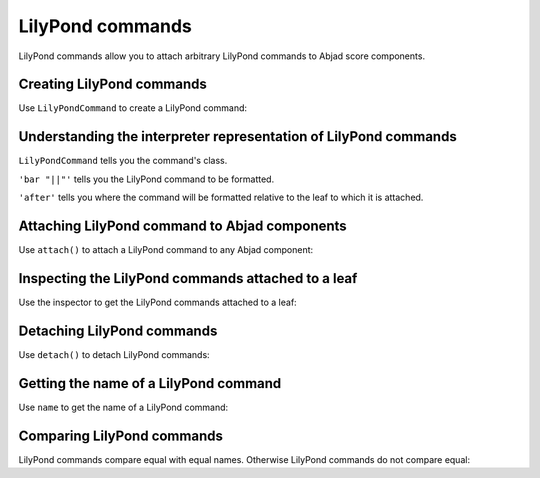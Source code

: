 LilyPond commands
=================

..  abjad::

    import abjad

LilyPond commands allow you to attach arbitrary LilyPond commands
to Abjad score components.


Creating LilyPond commands
--------------------------

Use ``LilyPondCommand`` to create a LilyPond command:

..  abjad::

    command = abjad.LilyPondCommand('bar "||"', 'after')


Understanding the interpreter representation of LilyPond commands
-----------------------------------------------------------------

..  abjad::

    command

``LilyPondCommand`` tells you the command's class.

``'bar "||"'`` tells you the LilyPond command to be formatted.

``'after'`` tells you where the command will be formatted relative to the leaf
to which it is attached.


Attaching LilyPond command to Abjad components
----------------------------------------------

Use ``attach()`` to attach a LilyPond command to any Abjad component:

..  abjad::

    staff = abjad.Staff()
    staff.extend("{ d''16 ( c''16 fs''16 g''16 ) }")
    staff.extend("{ f''16 ( e''16 d''16 c''16 ) }")
    staff.extend("{ cs''16 ( d''16 f''16 d''16 ) }")
    staff.extend("{ a'8 b'8 }")
    staff.extend("{ d''16 ( c''16 fs''16 g''16 )} ")
    staff.extend("{ f''16 ( e''16 d''16 c''16 ) }")
    staff.extend("{ cs''16 ( d''16 f''16 d''16 ) }")
    staff.extend("{ a'8 b'8 c''2 }")
    key_signature = abjad.KeySignature('f', 'major')
    leaf = abjad.inspect(staff).get_leaf(0)
    abjad.attach(key_signature, leaf)

..  abjad::

    abjad.attach(command, staff[-2])

..  abjad::

    show(staff)


Inspecting the LilyPond commands attached to a leaf
---------------------------------------------------

Use the inspector to get the LilyPond commands attached to a leaf:

..  abjad::

    abjad.inspect(staff[-2]).get_indicators(abjad.LilyPondCommand)


Detaching LilyPond commands
---------------------------

Use ``detach()`` to detach LilyPond commands:

..  abjad::

    abjad.detach(command, staff[-2])

..  abjad::

    show(staff)


Getting the name of a LilyPond command
--------------------------------------

Use ``name`` to get the name of a LilyPond command:

..  abjad::

    command.name


Comparing LilyPond commands
---------------------------

LilyPond commands compare equal with equal names. Otherwise LilyPond commands
do not compare equal:

..  abjad::

    command_1 = abjad.LilyPondCommand('bar "||"', 'after')
    command_2 = abjad.LilyPondCommand('bar "||"', 'before')
    command_3 = abjad.LilyPondCommand('slurUp')

..  abjad::

    command_1 == command_1
    command_1 == command_2
    command_1 == command_3

..  abjad::

    command_2 == command_1
    command_2 == command_2
    command_2 == command_3

..  abjad::

    command_3 == command_1
    command_3 == command_2
    command_3 == command_3
